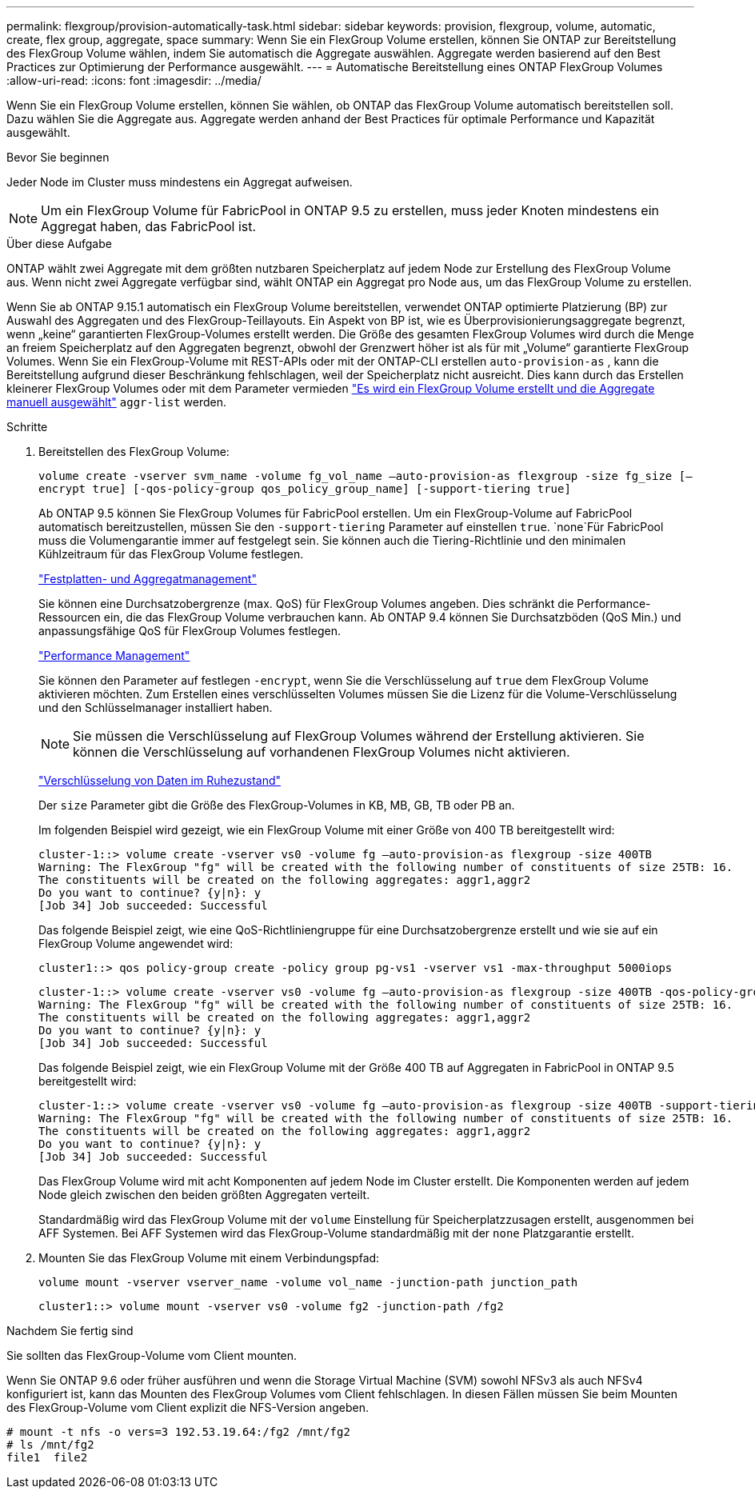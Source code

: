 ---
permalink: flexgroup/provision-automatically-task.html 
sidebar: sidebar 
keywords: provision, flexgroup, volume, automatic, create, flex group, aggregate, space 
summary: Wenn Sie ein FlexGroup Volume erstellen, können Sie ONTAP zur Bereitstellung des FlexGroup Volume wählen, indem Sie automatisch die Aggregate auswählen. Aggregate werden basierend auf den Best Practices zur Optimierung der Performance ausgewählt. 
---
= Automatische Bereitstellung eines ONTAP FlexGroup Volumes
:allow-uri-read: 
:icons: font
:imagesdir: ../media/


[role="lead"]
Wenn Sie ein FlexGroup Volume erstellen, können Sie wählen, ob ONTAP das FlexGroup Volume automatisch bereitstellen soll. Dazu wählen Sie die Aggregate aus. Aggregate werden anhand der Best Practices für optimale Performance und Kapazität ausgewählt.

.Bevor Sie beginnen
Jeder Node im Cluster muss mindestens ein Aggregat aufweisen.

[NOTE]
====
Um ein FlexGroup Volume für FabricPool in ONTAP 9.5 zu erstellen, muss jeder Knoten mindestens ein Aggregat haben, das FabricPool ist.

====
.Über diese Aufgabe
ONTAP wählt zwei Aggregate mit dem größten nutzbaren Speicherplatz auf jedem Node zur Erstellung des FlexGroup Volume aus. Wenn nicht zwei Aggregate verfügbar sind, wählt ONTAP ein Aggregat pro Node aus, um das FlexGroup Volume zu erstellen.

Wenn Sie ab ONTAP 9.15.1 automatisch ein FlexGroup Volume bereitstellen, verwendet ONTAP optimierte Platzierung (BP) zur Auswahl des Aggregaten und des FlexGroup-Teillayouts. Ein Aspekt von BP ist, wie es Überprovisionierungsaggregate begrenzt, wenn „keine“ garantierten FlexGroup-Volumes erstellt werden. Die Größe des gesamten FlexGroup Volumes wird durch die Menge an freiem Speicherplatz auf den Aggregaten begrenzt, obwohl der Grenzwert höher ist als für mit „Volume“ garantierte FlexGroup Volumes. Wenn Sie ein FlexGroup-Volume mit REST-APIs oder mit der ONTAP-CLI erstellen `auto-provision-as` , kann die Bereitstellung aufgrund dieser Beschränkung fehlschlagen, weil der Speicherplatz nicht ausreicht. Dies kann durch das Erstellen kleinerer FlexGroup Volumes oder mit dem Parameter vermieden link:create-task.html["Es wird ein FlexGroup Volume erstellt und die Aggregate manuell ausgewählt"] `aggr-list` werden.

.Schritte
. Bereitstellen des FlexGroup Volume:
+
`volume create -vserver svm_name -volume fg_vol_name –auto-provision-as flexgroup -size fg_size [–encrypt true] [-qos-policy-group qos_policy_group_name] [-support-tiering true]`

+
Ab ONTAP 9.5 können Sie FlexGroup Volumes für FabricPool erstellen. Um ein FlexGroup-Volume auf FabricPool automatisch bereitzustellen, müssen Sie den `-support-tiering` Parameter auf einstellen `true`.  `none`Für FabricPool muss die Volumengarantie immer auf festgelegt sein. Sie können auch die Tiering-Richtlinie und den minimalen Kühlzeitraum für das FlexGroup Volume festlegen.

+
link:../disks-aggregates/index.html["Festplatten- und Aggregatmanagement"]

+
Sie können eine Durchsatzobergrenze (max. QoS) für FlexGroup Volumes angeben. Dies schränkt die Performance-Ressourcen ein, die das FlexGroup Volume verbrauchen kann. Ab ONTAP 9.4 können Sie Durchsatzböden (QoS Min.) und anpassungsfähige QoS für FlexGroup Volumes festlegen.

+
link:../performance-admin/index.html["Performance Management"]

+
Sie können den Parameter auf festlegen `-encrypt`, wenn Sie die Verschlüsselung auf `true` dem FlexGroup Volume aktivieren möchten. Zum Erstellen eines verschlüsselten Volumes müssen Sie die Lizenz für die Volume-Verschlüsselung und den Schlüsselmanager installiert haben.

+

NOTE: Sie müssen die Verschlüsselung auf FlexGroup Volumes während der Erstellung aktivieren. Sie können die Verschlüsselung auf vorhandenen FlexGroup Volumes nicht aktivieren.

+
link:../encryption-at-rest/index.html["Verschlüsselung von Daten im Ruhezustand"]

+
Der `size` Parameter gibt die Größe des FlexGroup-Volumes in KB, MB, GB, TB oder PB an.

+
Im folgenden Beispiel wird gezeigt, wie ein FlexGroup Volume mit einer Größe von 400 TB bereitgestellt wird:

+
[listing]
----
cluster-1::> volume create -vserver vs0 -volume fg –auto-provision-as flexgroup -size 400TB
Warning: The FlexGroup "fg" will be created with the following number of constituents of size 25TB: 16.
The constituents will be created on the following aggregates: aggr1,aggr2
Do you want to continue? {y|n}: y
[Job 34] Job succeeded: Successful
----
+
Das folgende Beispiel zeigt, wie eine QoS-Richtliniengruppe für eine Durchsatzobergrenze erstellt und wie sie auf ein FlexGroup Volume angewendet wird:

+
[listing]
----
cluster1::> qos policy-group create -policy group pg-vs1 -vserver vs1 -max-throughput 5000iops
----
+
[listing]
----
cluster-1::> volume create -vserver vs0 -volume fg –auto-provision-as flexgroup -size 400TB -qos-policy-group pg-vs1
Warning: The FlexGroup "fg" will be created with the following number of constituents of size 25TB: 16.
The constituents will be created on the following aggregates: aggr1,aggr2
Do you want to continue? {y|n}: y
[Job 34] Job succeeded: Successful
----
+
Das folgende Beispiel zeigt, wie ein FlexGroup Volume mit der Größe 400 TB auf Aggregaten in FabricPool in ONTAP 9.5 bereitgestellt wird:

+
[listing]
----
cluster-1::> volume create -vserver vs0 -volume fg –auto-provision-as flexgroup -size 400TB -support-tiering true -tiering-policy auto
Warning: The FlexGroup "fg" will be created with the following number of constituents of size 25TB: 16.
The constituents will be created on the following aggregates: aggr1,aggr2
Do you want to continue? {y|n}: y
[Job 34] Job succeeded: Successful
----
+
Das FlexGroup Volume wird mit acht Komponenten auf jedem Node im Cluster erstellt. Die Komponenten werden auf jedem Node gleich zwischen den beiden größten Aggregaten verteilt.

+
Standardmäßig wird das FlexGroup Volume mit der `volume` Einstellung für Speicherplatzzusagen erstellt, ausgenommen bei AFF Systemen. Bei AFF Systemen wird das FlexGroup-Volume standardmäßig mit der `none` Platzgarantie erstellt.

. Mounten Sie das FlexGroup Volume mit einem Verbindungspfad:
+
`volume mount -vserver vserver_name -volume vol_name -junction-path junction_path`

+
[listing]
----
cluster1::> volume mount -vserver vs0 -volume fg2 -junction-path /fg2
----


.Nachdem Sie fertig sind
Sie sollten das FlexGroup-Volume vom Client mounten.

Wenn Sie ONTAP 9.6 oder früher ausführen und wenn die Storage Virtual Machine (SVM) sowohl NFSv3 als auch NFSv4 konfiguriert ist, kann das Mounten des FlexGroup Volumes vom Client fehlschlagen. In diesen Fällen müssen Sie beim Mounten des FlexGroup-Volume vom Client explizit die NFS-Version angeben.

[listing]
----
# mount -t nfs -o vers=3 192.53.19.64:/fg2 /mnt/fg2
# ls /mnt/fg2
file1  file2
----